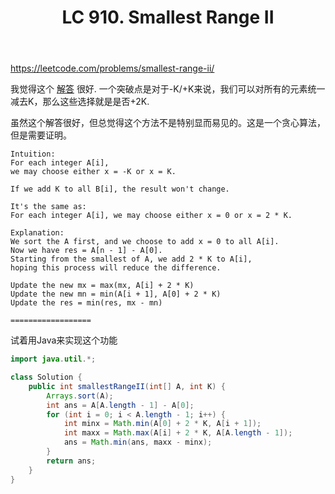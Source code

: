#+title: LC 910. Smallest Range II

https://leetcode.com/problems/smallest-range-ii/

我觉得这个 [[https://leetcode.com/problems/smallest-range-ii/discuss/173377/C%2B%2BJavaPython-Add-0-or-2-*-K][解答]] 很好. 一个突破点是对于-K/+K来说，我们可以对所有的元素统一减去K，那么这些选择就是是否+2K.

虽然这个解答很好，但总觉得这个方法不是特别显而易见的。这是一个贪心算法，但是需要证明。

#+BEGIN_EXAMPLE
Intuition:
For each integer A[i],
we may choose either x = -K or x = K.

If we add K to all B[i], the result won't change.

It's the same as:
For each integer A[i], we may choose either x = 0 or x = 2 * K.

Explanation:
We sort the A first, and we choose to add x = 0 to all A[i].
Now we have res = A[n - 1] - A[0].
Starting from the smallest of A, we add 2 * K to A[i],
hoping this process will reduce the difference.

Update the new mx = max(mx, A[i] + 2 * K)
Update the new mn = min(A[i + 1], A[0] + 2 * K)
Update the res = min(res, mx - mn)
#+END_EXAMPLE

====================

试着用Java来实现这个功能

#+BEGIN_SRC java
import java.util.*;

class Solution {
    public int smallestRangeII(int[] A, int K) {
        Arrays.sort(A);
        int ans = A[A.length - 1] - A[0];
        for (int i = 0; i < A.length - 1; i++) {
            int minx = Math.min(A[0] + 2 * K, A[i + 1]);
            int maxx = Math.max(A[i] + 2 * K, A[A.length - 1]);
            ans = Math.min(ans, maxx - minx);
        }
        return ans;
    }
}

#+END_SRC